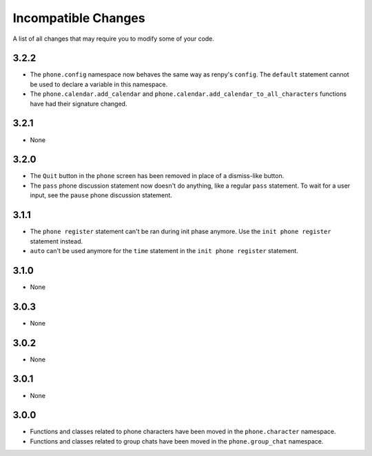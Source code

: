 Incompatible Changes
====================

A list of all changes that may require you to modify some of your code.

3.2.2
-----

* The ``phone.config`` namespace now behaves the same way as renpy's ``config``. The ``default`` statement cannot be used to declare a variable in this namespace.
* The ``phone.calendar.add_calendar`` and ``phone.calendar.add_calendar_to_all_characters`` functions have had their signature changed.

3.2.1
-----

* None

3.2.0
-----

* The ``Quit`` button in the ``phone`` screen has been removed in place of a dismiss-like button.
* The ``pass`` phone discussion statement now doesn't do anything, like a regular ``pass`` statement. To wait for a user input, see the ``pause`` phone discussion statement.

3.1.1
-----

* The ``phone register`` statement can't be ran during init phase anymore. Use the ``init phone register`` statement instead.
* ``auto`` can't be used anymore for the ``time`` statement in the ``init phone register`` statement.

3.1.0
-----

* None

3.0.3
-----

* None

3.0.2
-----

* None

3.0.1
-----

* None

3.0.0
-----

* Functions and classes related to phone characters have been moved in the ``phone.character`` namespace.
* Functions and classes related to group chats have been moved in the ``phone.group_chat`` namespace.